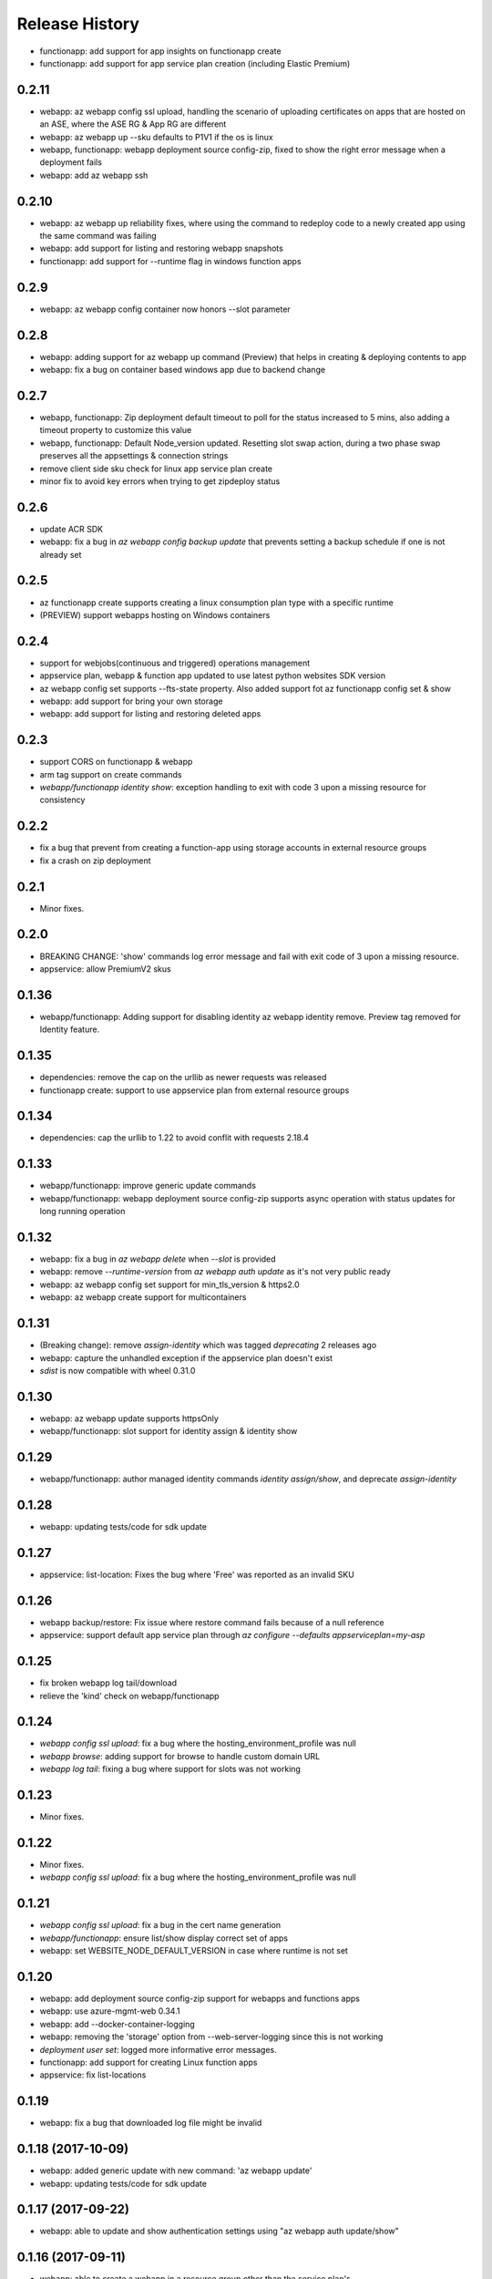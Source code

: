.. :changelog:

Release History
===============
* functionapp: add support for app insights on functionapp create
* functionapp: add support for app service plan creation (including Elastic Premium)

0.2.11
++++++
* webapp: az webapp config ssl upload, handling the scenario of uploading certificates on apps that are hosted on an ASE, where the ASE RG & App RG are different
* webapp: az webapp up --sku defaults to P1V1 if the os is linux
* webapp, functionapp: webapp deployment source config-zip, fixed to show the right error message when a deployment fails 
* webapp: add az webapp ssh

0.2.10
++++++
* webapp: az webapp up reliability fixes, where using the command to redeploy code to a newly created app using the same command was failing
* webapp: add support for listing and restoring webapp snapshots
* functionapp: add support for --runtime flag in windows function apps

0.2.9
+++++
* webapp: az webapp config container now honors --slot parameter

0.2.8
+++++
* webapp: adding support for az webapp up command (Preview) that helps in creating & deploying contents to app
* webapp: fix a bug on container based windows app due to backend change


0.2.7
+++++
* webapp, functionapp: Zip deployment default timeout to poll for the status increased to 5 mins, also adding a timeout property to customize this value
* webapp, functionapp: Default Node_version updated. Resetting slot swap action, during a two phase swap preserves all the appsettings & connection strings
* remove client side sku check for linux app service plan create
* minor fix to avoid key errors when trying to get zipdeploy status

0.2.6
+++++
* update ACR SDK
* webapp: fix a bug in `az webapp config backup update` that prevents setting a backup schedule if one is not already set

0.2.5
+++++
* az functionapp create supports creating a linux consumption plan type with a specific runtime
* (PREVIEW) support webapps hosting on Windows containers

0.2.4
+++++
* support for webjobs(continuous and triggered) operations management
* appservice plan, webapp & function app updated to use latest python websites SDK version
* az webapp config set supports --fts-state property. Also added support fot az functionapp config set & show
* webapp: add support for bring your own storage
* webapp: add support for listing and restoring deleted apps

0.2.3
+++++
* support CORS on functionapp & webapp
* arm tag support on create commands
* `webapp/functionapp identity show`: exception handling to exit with code 3 upon a missing resource for consistency

0.2.2
+++++
* fix a bug that prevent from creating a function-app using storage accounts in external resource groups
* fix a crash on zip deployment

0.2.1
+++++
* Minor fixes.

0.2.0
+++++
* BREAKING CHANGE: 'show' commands log error message and fail with exit code of 3 upon a missing resource.
* appservice: allow PremiumV2 skus

0.1.36
++++++
* webapp/functionapp: Adding support for disabling identity az webapp identity remove. Preview tag removed for Identity feature.

0.1.35
++++++
* dependencies: remove the cap on the urllib as newer requests was released
* functionapp create: support to use appservice plan from external resource groups

0.1.34
++++++
* dependencies: cap the urllib to 1.22 to avoid conflit with requests 2.18.4

0.1.33
++++++
* webapp/functionapp: improve generic update commands
* webapp/functionapp: webapp deployment source config-zip supports async operation with status updates for long running operation 

0.1.32
++++++
* webapp: fix a bug in `az webapp delete` when `--slot` is provided
* webapp: remove `--runtime-version` from `az webapp auth update` as it's not very public ready
* webapp: az webapp config set support for min_tls_version & https2.0
* webapp: az webapp create support for multicontainers

0.1.31
++++++
* (Breaking change): remove `assign-identity` which was tagged `deprecating` 2 releases ago
* webapp: capture the unhandled exception if the appservice plan doesn't exist
* `sdist` is now compatible with wheel 0.31.0

0.1.30
++++++
* webapp: az webapp update supports httpsOnly
* webapp/functionapp:  slot support for identity assign & identity show

0.1.29
++++++
* webapp/functionapp: author managed identity commands `identity assign/show`, and deprecate `assign-identity`

0.1.28
++++++
* webapp: updating tests/code for sdk update

0.1.27
++++++
* appservice: list-location: Fixes the bug where 'Free' was reported as an invalid SKU

0.1.26
++++++
* webapp backup/restore: Fix issue where restore command fails because of a null reference
* appservice: support default app service plan through `az configure --defaults appserviceplan=my-asp`

0.1.25
++++++
* fix broken webapp log tail/download
* relieve the 'kind' check on webapp/functionapp

0.1.24
++++++
* `webapp config ssl upload`: fix a bug where the hosting_environment_profile was null
* `webapp browse`: adding support for browse to handle custom domain URL
* `webapp log tail`: fixing a bug where support for slots was not working

0.1.23
++++++
* Minor fixes.

0.1.22
++++++
* Minor fixes.
* `webapp config ssl upload`: fix a bug where the hosting_environment_profile was null

0.1.21
++++++
* `webapp config ssl upload`: fix a bug in the cert name generation
* `webapp/functionapp`: ensure list/show display correct set of apps
* webapp: set WEBSITE_NODE_DEFAULT_VERSION in case where runtime is not set

0.1.20
++++++
* webapp: add deployment source config-zip support for webapps and functions apps
* webapp: use azure-mgmt-web 0.34.1
* webapp: add --docker-container-logging
* webapp: removing the 'storage' option from --web-server-logging since this is not working
* `deployment user set`: logged more informative error messages.
* functionapp: add support for creating Linux function apps
* appservice: fix list-locations

0.1.19
++++++
* webapp: fix a bug that downloaded log file might be invalid

0.1.18 (2017-10-09)
+++++++++++++++++++
* webapp: added generic update with new command: 'az webapp update'
* webapp: updating tests/code for sdk update

0.1.17 (2017-09-22)
+++++++++++++++++++
* webapp: able to update and show authentication settings using "az webapp auth update/show"

0.1.16 (2017-09-11)
+++++++++++++++++++
* webapp: able to create a webapp in a resource group other than the service plan's

0.1.15 (2017-08-31)
+++++++++++++++++++
* minor fixes

0.1.14 (2017-08-28)
+++++++++++++++++++
Breaking Change:webapp: fix inconsistencies in the output of "az webapp config appsettings delete/set"
webapp: add a new alias of '-i' for "az webapp config container set --docker-custom-image-name"
webapp: expose 'az webapp log show'
webapp: expose new arguments from 'az webapp delete' to retain app service plan, metrics or dns registration. 
webapp: detect a slot setting correctly 
webapp: add param --docker-container-logging that goes through the same logic as --web-server-logging
webapp: add premium v2 sku
webapp: add new container setting WEBSITES_ENABLE_APP_SERVICE_STORAGE

0.1.13 (2017-08-15)
+++++++++++++++++++
webapp: fix an exception when create a new git based linux webapp

0.1.12 (2017-08-11)
+++++++++++++++++++
* minor fixes

0.1.11 (2017-07-27)
+++++++++++++++++++
* webapp: Add generate container CI URL for Web App
* webapp: fix the bug that listing linux webapp returns nothing
* webapp: setting runtime is mandatory for linux
* webapp: use only linux-fx-version instead of CUSTOM_DOCKER_IMAGE_NAME

0.1.10 (2017-07-07)
+++++++++++++++++++
* webapp: support to retrieve creds from acr

0.1.9 (2017-06-21)
++++++++++++++++++
* BC: webapp: remove all commands under 'az appservice web'

0.1.8 (2017-06-13)
++++++++++++++++++
* webapp: mask docker registry passwords from 'webapp appsettings/container' commands' output (#3656)
* webapp: ensure default browser is used on osx and w/o error on launching (#3623)
* webapp: improve the help of 'az webapp log tail/download' (#3624)
* webapp: expose traffic-routing command to configure static routing (#3566)

0.1.7 (2017-05-30)
++++++++++++++++++++
* webapp: add reliability fixes in configuring source control (#3245)
* BC: az webapp config update: Remove unsupported --node-version argument for Windows webapps. Instead use "az webapp config appsettings set" with the WEBSITE_NODE_DEFAULT_VERSION key.

0.1.6 (2017-05-09)
++++++++++++++++++++
* webapp: fix broken log tail commands

0.1.5 (2017-05-05)
++++++++++++++++++++
* functionapp: add full functionapp supports, including create, show, list, delete, hostname, ssl, etc
* Adding Team Services (vsts) as a continuous delivery option to "appservice web source-control config"
* Create "az webapp" to replace "az appservice web" (for backward compat, "az appservice web" will stay for 2 releases)
* Expose arguments to configure deployment and "runtime stacks" on webapp create
* Expose "webapp list-runtimes"
* support configure connection strings (#2647)
* support slot swap with preview

0.1.4 (2017-04-28)
++++++++++++++++++++

* Rename arg of '-n/--name' to '--hostname', and wire up default webapp name (#2946, #2947, #2949)
* Polish errors from appservice commands (#2948)
* New packaging system.

0.1.3 (2017-04-17)
++++++++++++++++++++
* Use the app service plan's resource group for cert operations (#2750)

0.1.2 (2017-04-03)
++++++++++++++++++++

* appservice: rollback the change of auto creating plans (#2671)
* Check sku when creating linux ASP (#2651)
* appservice: include site config on cloning slot (#2644)
* appservice: support to get external ip address used for DNS A records (#2627)
* appservice: support binding wildcard certificates (#2625)
* appservice:improve table output format of web show/list (#2614)
* appservice: support list publishing profiles (#2504)

0.1.1b6 (2017-03-13)
++++++++++++++++++++

* AppService - Trigger source control sync after config (#2326)
* Misc bug fixes(locations, trace when browse, polish error) (#2407)
* Remove tab completion from 'appservice plan create --name'. (#2404)
* Fix a bug on detecting argument value for site configs (#2392)
* Fix slot related bugs


0.1.1b5 (2017-02-27)
++++++++++++++++++++

* Expose git token reset command and add more test coverage


0.1.1b4 (2017-02-22)
++++++++++++++++++++

* Documentation fixes.


0.1.1b3 (2017-02-17)
++++++++++++++++++++

* Add backup and restore commands
* Add App Service SSL commands
* Fixes bug with adding hostname to web app
* Prompts for yes / no use the -y option rather than --force
* Show commands return empty string with exit code 0 for 404 responses


0.1.1b2 (2017-01-30)
++++++++++++++++++++

* Add user path expansion to file type parameters.
* Add confirmation prompt to 'appservice plan delete'.
* Support Python 3.6.

0.1.1b1 (2017-01-17)
+++++++++++++++++++++

* Add webapp start

0.1.0b11 (2016-12-12)
+++++++++++++++++++++

* Preview release.
